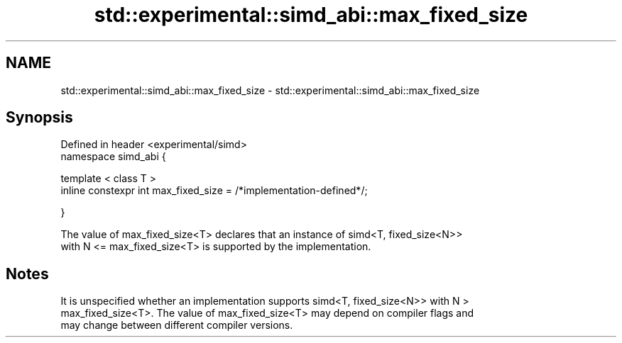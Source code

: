 .TH std::experimental::simd_abi::max_fixed_size 3 "2020.11.17" "http://cppreference.com" "C++ Standard Libary"
.SH NAME
std::experimental::simd_abi::max_fixed_size \- std::experimental::simd_abi::max_fixed_size

.SH Synopsis
   Defined in header <experimental/simd>
   namespace simd_abi {

     template < class T >
     inline constexpr int max_fixed_size = /*implementation-defined*/;

   }

   The value of max_fixed_size<T> declares that an instance of simd<T, fixed_size<N>>
   with N <= max_fixed_size<T> is supported by the implementation.

.SH Notes

   It is unspecified whether an implementation supports simd<T, fixed_size<N>> with N >
   max_fixed_size<T>. The value of max_fixed_size<T> may depend on compiler flags and
   may change between different compiler versions.
